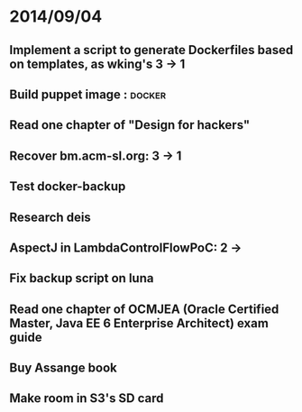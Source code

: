 * 2014/09/04
** Implement a script to generate Dockerfiles based on templates, as wking's 3 -> 1
** Build puppet image : 					     :docker:
** Read one chapter of "Design for hackers"
** Recover bm.acm-sl.org: 3 -> 1
** Test docker-backup
** Research deis
** AspectJ in LambdaControlFlowPoC: 2 ->
** Fix backup script on luna 
** Read one chapter of OCMJEA (Oracle Certified Master, Java EE 6 Enterprise Architect) exam guide
** Buy Assange book
** Make room in S3's SD card
  
